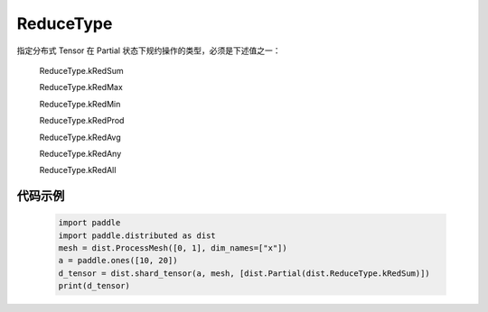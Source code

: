 .. _cn_api_paddle_distributed_ReduceType:

ReduceType
-------------------------------

.. py:class:: paddle.distributed.ReduceType

指定分布式 Tensor 在 Partial 状态下规约操作的类型，必须是下述值之一：

    ReduceType.kRedSum

    ReduceType.kRedMax

    ReduceType.kRedMin

    ReduceType.kRedProd

    ReduceType.kRedAvg

    ReduceType.kRedAny

    ReduceType.kRedAll

代码示例
:::::::::

    .. code-block:: python

        import paddle
        import paddle.distributed as dist
        mesh = dist.ProcessMesh([0, 1], dim_names=["x"])
        a = paddle.ones([10, 20])
        d_tensor = dist.shard_tensor(a, mesh, [dist.Partial(dist.ReduceType.kRedSum)])
        print(d_tensor)
